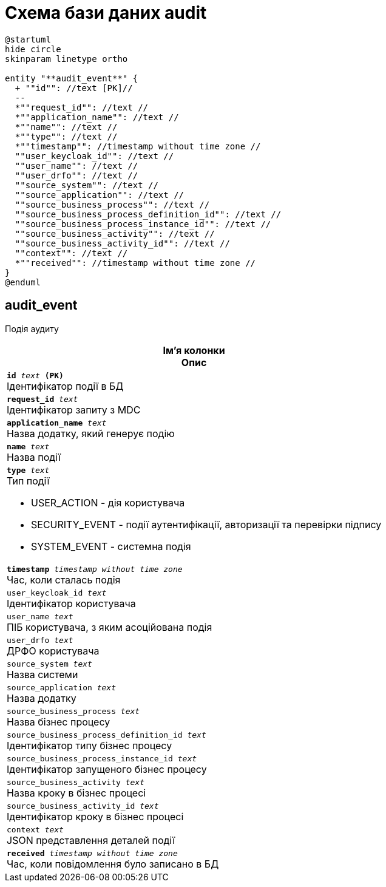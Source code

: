 = Схема бази даних audit

[plantuml, audit-schema, svg]
----
@startuml
hide circle
skinparam linetype ortho

entity "**audit_event**" {
  + ""id"": //text [PK]//
  --
  *""request_id"": //text //
  *""application_name"": //text //
  *""name"": //text //
  *""type"": //text //
  *""timestamp"": //timestamp without time zone //
  ""user_keycloak_id"": //text //
  ""user_name"": //text //
  ""user_drfo"": //text //
  ""source_system"": //text //
  ""source_application"": //text //
  ""source_business_process"": //text //
  ""source_business_process_definition_id"": //text //
  ""source_business_process_instance_id"": //text //
  ""source_business_activity"": //text //
  ""source_business_activity_id"": //text //
  ""context"": //text //
  *""received"": //timestamp without time zone //
}
@enduml


----
== audit_event
Подія аудиту

[options="header",cols="a"]
|======
|Ім'я колонки +
Опис
| `*id* _text_ *(PK)*` + 
Ідентифікатор події в БД 
| `*request_id* _text_` + 
Ідентифікатор запиту з MDC 
| `*application_name* _text_` + 
Назва додатку, який генерує подію 
| `*name* _text_` + 
Назва події 
| `*type* _text_` + 
Тип події 

* USER_ACTION - дія користувача
* SECURITY_EVENT - події аутентифікації, авторизації та перевірки підпису
* SYSTEM_EVENT - системна подія
| `*timestamp* _timestamp without time zone_` + 
Час, коли сталась подія 
| `user_keycloak_id _text_` + 
Ідентифікатор користувача 
| `user_name _text_` + 
ПІБ користувача, з яким асоційована подія 
| `user_drfo _text_` + 
ДРФО користувача 
| `source_system _text_` + 
Назва системи 
| `source_application _text_` + 
Назва додатку 
| `source_business_process _text_` + 
Назва бізнес процесу 
| `source_business_process_definition_id _text_` + 
Ідентифікатор типу бізнес процесу 
| `source_business_process_instance_id _text_` + 
Ідентифікатор запущеного бізнес процесу 
| `source_business_activity _text_` + 
Назва кроку в бізнес процесі 
| `source_business_activity_id _text_` + 
Ідентифікатор кроку в бізнес процесі 
| `context _text_` + 
JSON представлення деталей події 
| `*received* _timestamp without time zone_` + 
Час, коли повідомлення було записано в БД 

|======